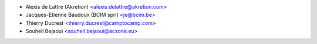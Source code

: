 * Alexis de Lattre (Akretion) <alexis.delattre@akretion.com>
* Jacques-Etienne Baudoux (BCIM sprl) <je@bcim.be>
* Thierry Ducrest <thierry.ducrest@camptocamp.com>
* Souheil Bejaoui <souheil.bejaoui@acsone.eu>
